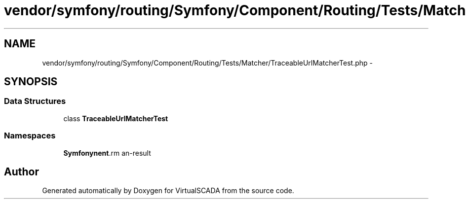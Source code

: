 .TH "vendor/symfony/routing/Symfony/Component/Routing/Tests/Matcher/TraceableUrlMatcherTest.php" 3 "Tue Apr 14 2015" "Version 1.0" "VirtualSCADA" \" -*- nroff -*-
.ad l
.nh
.SH NAME
vendor/symfony/routing/Symfony/Component/Routing/Tests/Matcher/TraceableUrlMatcherTest.php \- 
.SH SYNOPSIS
.br
.PP
.SS "Data Structures"

.in +1c
.ti -1c
.RI "class \fBTraceableUrlMatcherTest\fP"
.br
.in -1c
.SS "Namespaces"

.in +1c
.ti -1c
.RI " \fBSymfony\\Component\\Routing\\Tests\\Matcher\fP"
.br
.in -1c
.SH "Author"
.PP 
Generated automatically by Doxygen for VirtualSCADA from the source code\&.
